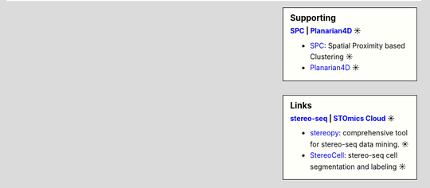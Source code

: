 .. sidebar:: Supporting
   :subtitle: `SPC <https://github.com/lskfs/SPC>`_ | `Planarian4D <https://github.com/BGI-Qingdao/Planarian4D>`_ ☀

   * `SPC <https://github.com/lskfs/SPC>`_: Spatial Proximity based Clustering ☀
   * `Planarian4D <https://github.com/BGI-Qingdao/Planarian4D>`_ ☀

.. sidebar:: Links
   :subtitle: `stereo-seq <https://www.stomics.tech/>`_ | `STOmics Cloud <https://www.stomics.tech/sap/login.html#>`_ ☀

   * `stereopy <https://github.com/BGIResearch/stereopy>`_: comprehensive tool for stereo-seq data mining. ☀
   * `StereoCell <https://github.com/BGIResearch/StereoCell>`_: stereo-seq cell segmentation and labeling ☀
